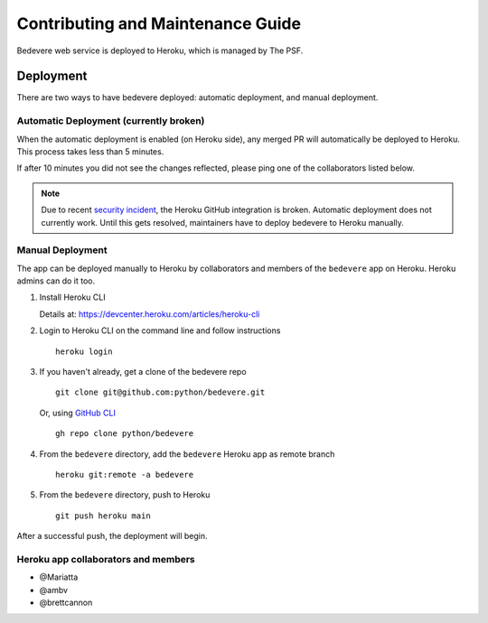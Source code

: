 Contributing and Maintenance Guide
==================================

Bedevere web service is deployed to Heroku, which is managed by The PSF.

Deployment
----------

There are two ways to have bedevere deployed: automatic deployment, and
manual deployment.

Automatic Deployment (currently broken)
'''''''''''''''''''''''''''''''''''''''

When the automatic deployment is enabled (on Heroku side), any merged PR
will automatically be deployed to Heroku. This process takes less than 5 minutes.

If after 10 minutes you did not see the changes reflected, please ping one
of the collaborators listed below.


.. note::

   Due to recent `security incident`_, the Heroku GitHub integration is broken.
   Automatic deployment does not currently work. Until this gets resolved,
   maintainers have to deploy bedevere to Heroku manually.


Manual Deployment
'''''''''''''''''

The app can be deployed manually to Heroku by collaborators and members of the ``bedevere`` app on Heroku.
Heroku admins can do it too.

#. Install Heroku CLI

   Details at: https://devcenter.heroku.com/articles/heroku-cli
  
#. Login to Heroku CLI on the command line and follow instructions

   ::
      
      heroku login
   
  
#. If you haven't already, get a clone of the bedevere repo

   ::
     
      git clone git@github.com:python/bedevere.git
  
   Or, using `GitHub CLI`_
   
   ::
   
      gh repo clone python/bedevere 

#. From the ``bedevere`` directory, add the ``bedevere`` Heroku app as remote branch

   ::
   
      heroku git:remote -a bedevere
  
 
#. From the ``bedevere`` directory, push to Heroku

   ::
  
      git push heroku main
  
  
After a successful push, the deployment will begin.

Heroku app collaborators and members
''''''''''''''''''''''''''''''''''''

- @Mariatta
- @ambv
- @brettcannon

.. _security incident: https://status.heroku.com/incidents/2413
.. _GitHub CLI: https://cli.github.com/

